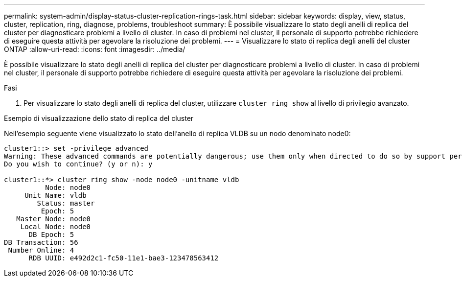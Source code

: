 ---
permalink: system-admin/display-status-cluster-replication-rings-task.html 
sidebar: sidebar 
keywords: display, view, status, cluster, replication, ring, diagnose, problems, troubleshoot 
summary: È possibile visualizzare lo stato degli anelli di replica del cluster per diagnosticare problemi a livello di cluster. In caso di problemi nel cluster, il personale di supporto potrebbe richiedere di eseguire questa attività per agevolare la risoluzione dei problemi. 
---
= Visualizzare lo stato di replica degli anelli del cluster ONTAP
:allow-uri-read: 
:icons: font
:imagesdir: ../media/


[role="lead"]
È possibile visualizzare lo stato degli anelli di replica del cluster per diagnosticare problemi a livello di cluster. In caso di problemi nel cluster, il personale di supporto potrebbe richiedere di eseguire questa attività per agevolare la risoluzione dei problemi.

.Fasi
. Per visualizzare lo stato degli anelli di replica del cluster, utilizzare `cluster ring show` al livello di privilegio avanzato.


.Esempio di visualizzazione dello stato di replica del cluster
Nell'esempio seguente viene visualizzato lo stato dell'anello di replica VLDB su un nodo denominato node0:

[listing]
----
cluster1::> set -privilege advanced
Warning: These advanced commands are potentially dangerous; use them only when directed to do so by support personnel.
Do you wish to continue? (y or n): y

cluster1::*> cluster ring show -node node0 -unitname vldb
          Node: node0
     Unit Name: vldb
        Status: master
         Epoch: 5
   Master Node: node0
    Local Node: node0
      DB Epoch: 5
DB Transaction: 56
 Number Online: 4
      RDB UUID: e492d2c1-fc50-11e1-bae3-123478563412
----